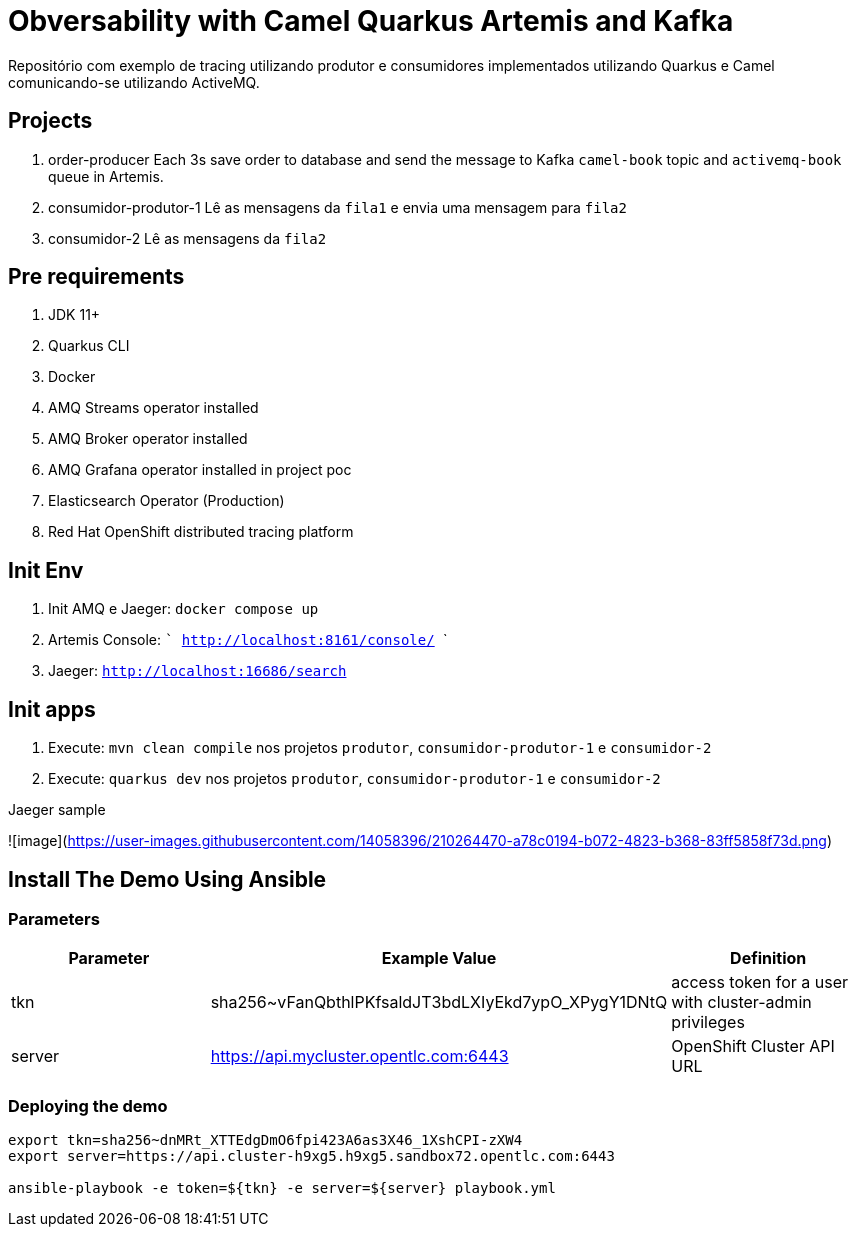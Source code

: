= Obversability with Camel Quarkus Artemis and Kafka

Repositório com exemplo de tracing utilizando produtor e consumidores implementados utilizando Quarkus e Camel comunicando-se utilizando ActiveMQ.

== Projects

. order-producer
Each 3s save order to database and send the message to Kafka `camel-book` topic and `activemq-book` queue in Artemis.
. consumidor-produtor-1
Lê as mensagens da `fila1` e envia uma mensagem para `fila2`
. consumidor-2
Lê as mensagens da `fila2`

== Pre requirements

. JDK 11+
. Quarkus CLI
. Docker
. AMQ Streams operator installed
. AMQ Broker operator installed
. AMQ Grafana operator installed in project poc
. Elasticsearch Operator (Production)
. Red Hat OpenShift distributed tracing platform

== Init Env

. Init AMQ e Jaeger: ```docker compose up```
. Artemis Console: ``` http://localhost:8161/console/ ```
. Jaeger: ```http://localhost:16686/search```  

== Init apps

. Execute: ```mvn clean compile``` nos projetos `produtor`, `consumidor-produtor-1` e `consumidor-2`

. Execute: ```quarkus dev``` nos projetos `produtor`, `consumidor-produtor-1` e `consumidor-2`

Jaeger sample

![image](https://user-images.githubusercontent.com/14058396/210264470-a78c0194-b072-4823-b368-83ff5858f73d.png)

== Install The Demo Using Ansible

=== Parameters

[options="header"]
|=======================
| Parameter      | Example Value                                      | Definition
| tkn     | sha256~vFanQbthlPKfsaldJT3bdLXIyEkd7ypO_XPygY1DNtQ | access token for a user with cluster-admin privileges
| server    | https://api.mycluster.opentlc.com:6443             | OpenShift Cluster API URL
|=======================

=== Deploying the demo
----
export tkn=sha256~dnMRt_XTTEdgDmO6fpi423A6as3X46_1XshCPI-zXW4
export server=https://api.cluster-h9xg5.h9xg5.sandbox72.opentlc.com:6443

ansible-playbook -e token=${tkn} -e server=${server} playbook.yml
----